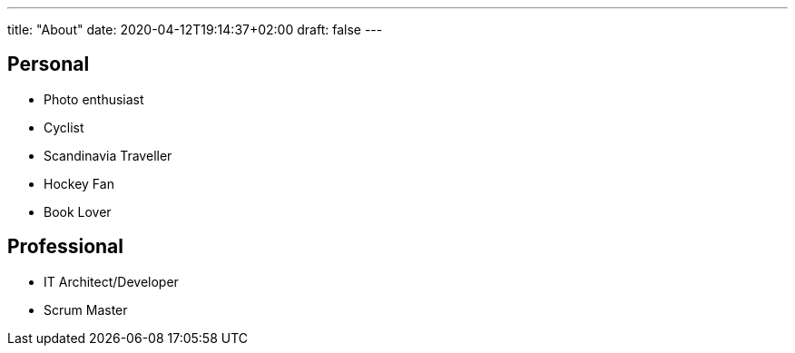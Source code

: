 ---
title: "About"
date: 2020-04-12T19:14:37+02:00
draft: false
---

== Personal

- Photo enthusiast
- Cyclist
- Scandinavia Traveller
- Hockey Fan
- Book Lover

== Professional

- IT Architect/Developer
- Scrum Master